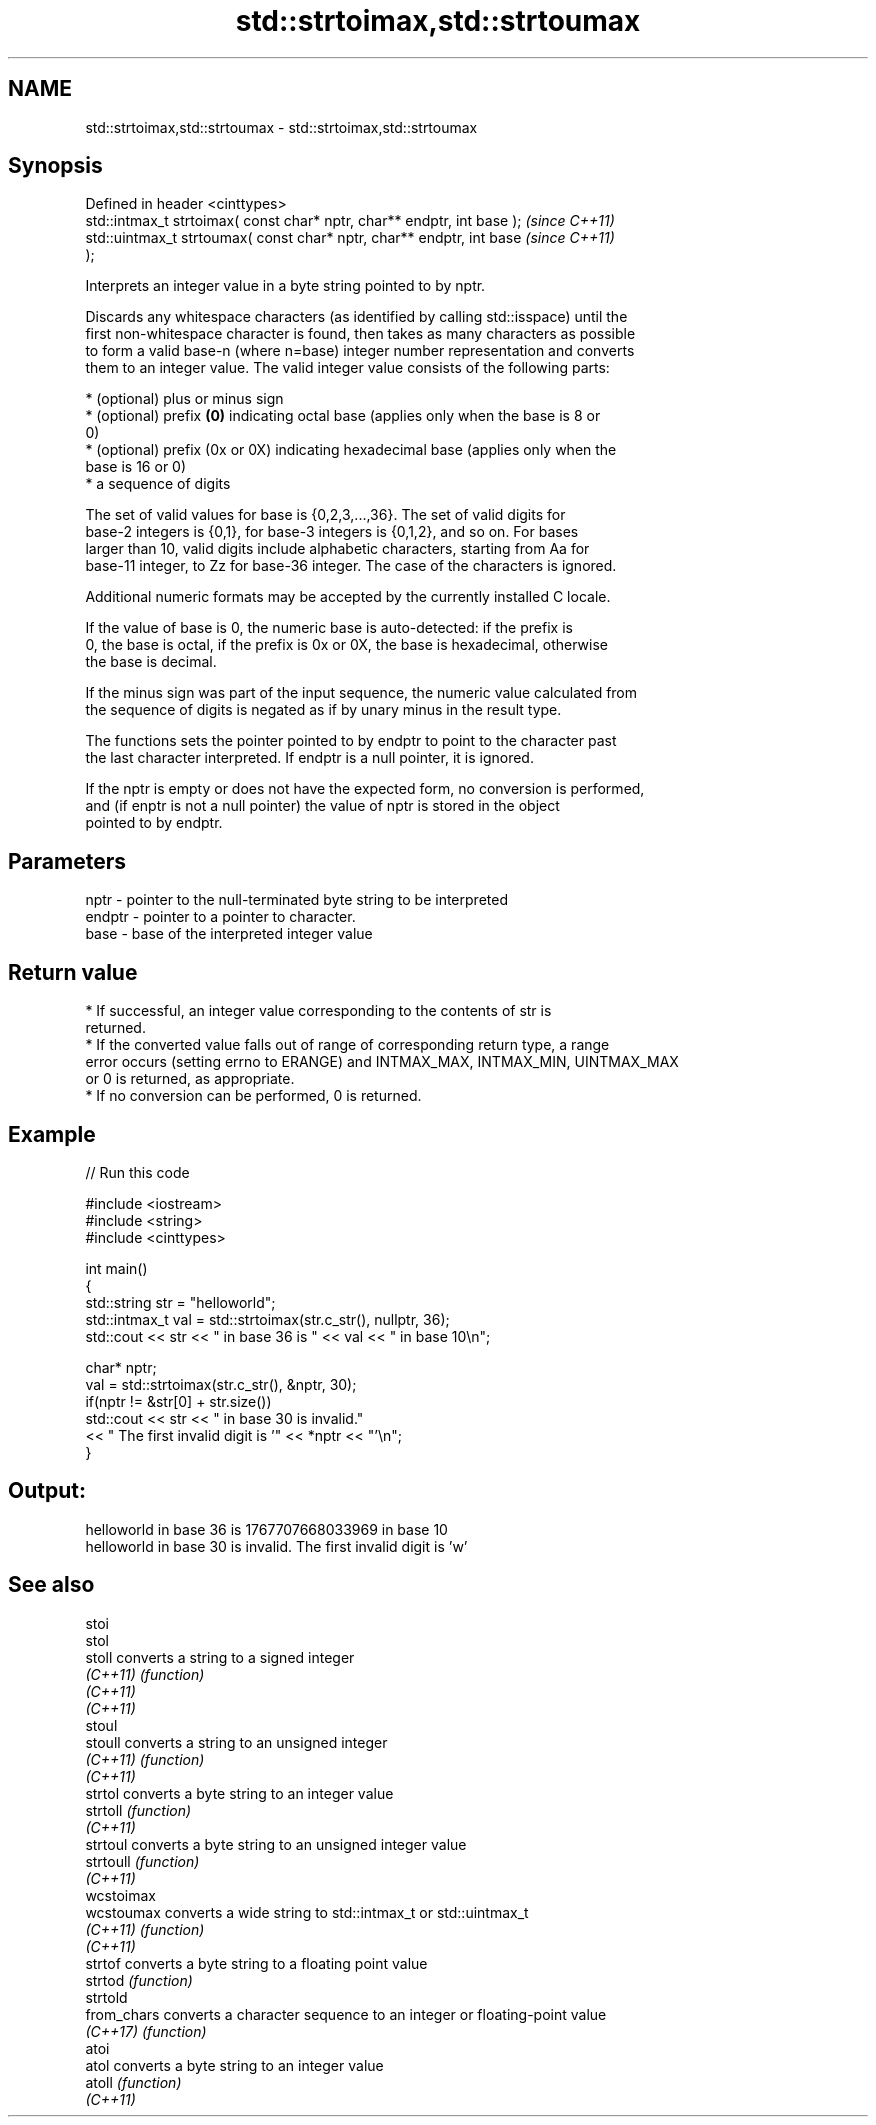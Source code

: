 .TH std::strtoimax,std::strtoumax 3 "2022.07.31" "http://cppreference.com" "C++ Standard Libary"
.SH NAME
std::strtoimax,std::strtoumax \- std::strtoimax,std::strtoumax

.SH Synopsis
   Defined in header <cinttypes>
   std::intmax_t strtoimax( const char* nptr, char** endptr, int base );  \fI(since C++11)\fP
   std::uintmax_t strtoumax( const char* nptr, char** endptr, int base    \fI(since C++11)\fP
   );

   Interprets an integer value in a byte string pointed to by nptr.

   Discards any whitespace characters (as identified by calling std::isspace) until the
   first non-whitespace character is found, then takes as many characters as possible
   to form a valid base-n (where n=base) integer number representation and converts
   them to an integer value. The valid integer value consists of the following parts:

     * (optional) plus or minus sign
     * (optional) prefix \fB(0)\fP indicating octal base (applies only when the base is 8 or
       0)
     * (optional) prefix (0x or 0X) indicating hexadecimal base (applies only when the
       base is 16 or 0)
     * a sequence of digits

   The set of valid values for base is {0,2,3,...,36}. The set of valid digits for
   base-2 integers is {0,1}, for base-3 integers is {0,1,2}, and so on. For bases
   larger than 10, valid digits include alphabetic characters, starting from Aa for
   base-11 integer, to Zz for base-36 integer. The case of the characters is ignored.

   Additional numeric formats may be accepted by the currently installed C locale.

   If the value of base is 0, the numeric base is auto-detected: if the prefix is
   0, the base is octal, if the prefix is 0x or 0X, the base is hexadecimal, otherwise
   the base is decimal.

   If the minus sign was part of the input sequence, the numeric value calculated from
   the sequence of digits is negated as if by unary minus in the result type.

   The functions sets the pointer pointed to by endptr to point to the character past
   the last character interpreted. If endptr is a null pointer, it is ignored.

   If the nptr is empty or does not have the expected form, no conversion is performed,
   and (if enptr is not a null pointer) the value of nptr is stored in the object
   pointed to by endptr.

.SH Parameters

   nptr   - pointer to the null-terminated byte string to be interpreted
   endptr - pointer to a pointer to character.
   base   - base of the interpreted integer value

.SH Return value

     * If successful, an integer value corresponding to the contents of str is
       returned.
     * If the converted value falls out of range of corresponding return type, a range
       error occurs (setting errno to ERANGE) and INTMAX_MAX, INTMAX_MIN, UINTMAX_MAX
       or 0 is returned, as appropriate.
     * If no conversion can be performed, 0 is returned.

.SH Example


// Run this code

 #include <iostream>
 #include <string>
 #include <cinttypes>

 int main()
 {
     std::string str = "helloworld";
     std::intmax_t val = std::strtoimax(str.c_str(), nullptr, 36);
     std::cout << str << " in base 36 is " << val << " in base 10\\n";

     char* nptr;
     val = std::strtoimax(str.c_str(), &nptr, 30);
     if(nptr != &str[0] + str.size())
         std::cout << str << " in base 30 is invalid."
                   << " The first invalid digit is '" << *nptr << "'\\n";
 }

.SH Output:

 helloworld in base 36 is 1767707668033969 in base 10
 helloworld in base 30 is invalid. The first invalid digit is 'w'

.SH See also

   stoi
   stol
   stoll      converts a string to a signed integer
   \fI(C++11)\fP    \fI(function)\fP
   \fI(C++11)\fP
   \fI(C++11)\fP
   stoul
   stoull     converts a string to an unsigned integer
   \fI(C++11)\fP    \fI(function)\fP
   \fI(C++11)\fP
   strtol     converts a byte string to an integer value
   strtoll    \fI(function)\fP
   \fI(C++11)\fP
   strtoul    converts a byte string to an unsigned integer value
   strtoull   \fI(function)\fP
   \fI(C++11)\fP
   wcstoimax
   wcstoumax  converts a wide string to std::intmax_t or std::uintmax_t
   \fI(C++11)\fP    \fI(function)\fP
   \fI(C++11)\fP
   strtof     converts a byte string to a floating point value
   strtod     \fI(function)\fP
   strtold
   from_chars converts a character sequence to an integer or floating-point value
   \fI(C++17)\fP    \fI(function)\fP
   atoi
   atol       converts a byte string to an integer value
   atoll      \fI(function)\fP
   \fI(C++11)\fP

